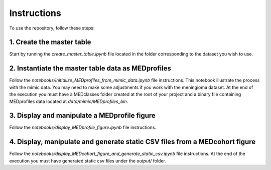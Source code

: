 ############
Instructions
############

To use the repository, follow these steps:


1. Create the master table
==========================

Start by running the *create_master_table.ipynb* file located in the folder corresponding to the dataset you wish to use.


2. Instantiate the master table data as MEDprofiles
===================================================

Follow the *notebooks/initialize_MEDprofiles_from_mimic_data.ipynb* file instructions. This notebook illustrate the process with the mimic data. You may need to make some adjustments if you work with the meningioma dataset. At the end of the execution you must have a MEDclasses folder created at the root of your project and a binary file containing MEDprofiles data located at *data/mimic/MEDprofiles_bin*.



3. Display and manipulate a MEDprofile figure
=============================================

Follow the *notebooks/display_MEDprofile_figure.ipynb* file instructions.


4. Display, manipulate and generate static CSV files from a MEDcohort figure
============================================================================

Follow the *notebooks/display_MEDcohort_figure_and_generate_static_csv.ipynb* file instructions. At the end of the execution you must have generated static csv files under the *output/* folder.
